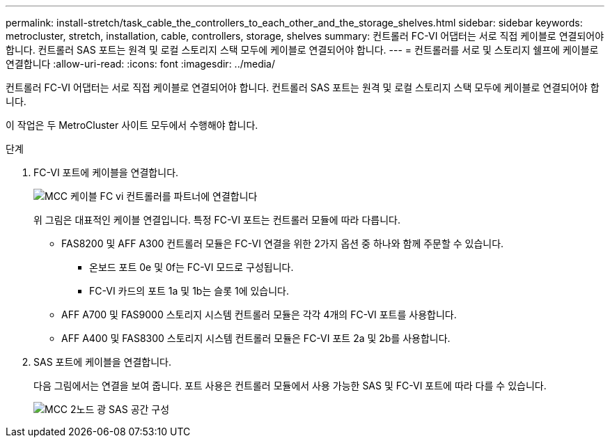 ---
permalink: install-stretch/task_cable_the_controllers_to_each_other_and_the_storage_shelves.html 
sidebar: sidebar 
keywords: metrocluster, stretch, installation, cable, controllers, storage, shelves 
summary: 컨트롤러 FC-VI 어댑터는 서로 직접 케이블로 연결되어야 합니다. 컨트롤러 SAS 포트는 원격 및 로컬 스토리지 스택 모두에 케이블로 연결되어야 합니다. 
---
= 컨트롤러를 서로 및 스토리지 쉘프에 케이블로 연결합니다
:allow-uri-read: 
:icons: font
:imagesdir: ../media/


[role="lead"]
컨트롤러 FC-VI 어댑터는 서로 직접 케이블로 연결되어야 합니다. 컨트롤러 SAS 포트는 원격 및 로컬 스토리지 스택 모두에 케이블로 연결되어야 합니다.

이 작업은 두 MetroCluster 사이트 모두에서 수행해야 합니다.

.단계
. FC-VI 포트에 케이블을 연결합니다.
+
image::../media/mcc_cabling_fc_vi_controller_to_partner.gif[MCC 케이블 FC vi 컨트롤러를 파트너에 연결합니다]

+
위 그림은 대표적인 케이블 연결입니다. 특정 FC-VI 포트는 컨트롤러 모듈에 따라 다릅니다.

+
** FAS8200 및 AFF A300 컨트롤러 모듈은 FC-VI 연결을 위한 2가지 옵션 중 하나와 함께 주문할 수 있습니다.
+
*** 온보드 포트 0e 및 0f는 FC-VI 모드로 구성됩니다.
*** FC-VI 카드의 포트 1a 및 1b는 슬롯 1에 있습니다.


** AFF A700 및 FAS9000 스토리지 시스템 컨트롤러 모듈은 각각 4개의 FC-VI 포트를 사용합니다.
** AFF A400 및 FAS8300 스토리지 시스템 컨트롤러 모듈은 FC-VI 포트 2a 및 2b를 사용합니다.


. SAS 포트에 케이블을 연결합니다.
+
다음 그림에서는 연결을 보여 줍니다. 포트 사용은 컨트롤러 모듈에서 사용 가능한 SAS 및 FC-VI 포트에 따라 다를 수 있습니다.

+
image::../media/mcc_two_node_optical_sas_space_configuration.png[MCC 2노드 광 SAS 공간 구성]


